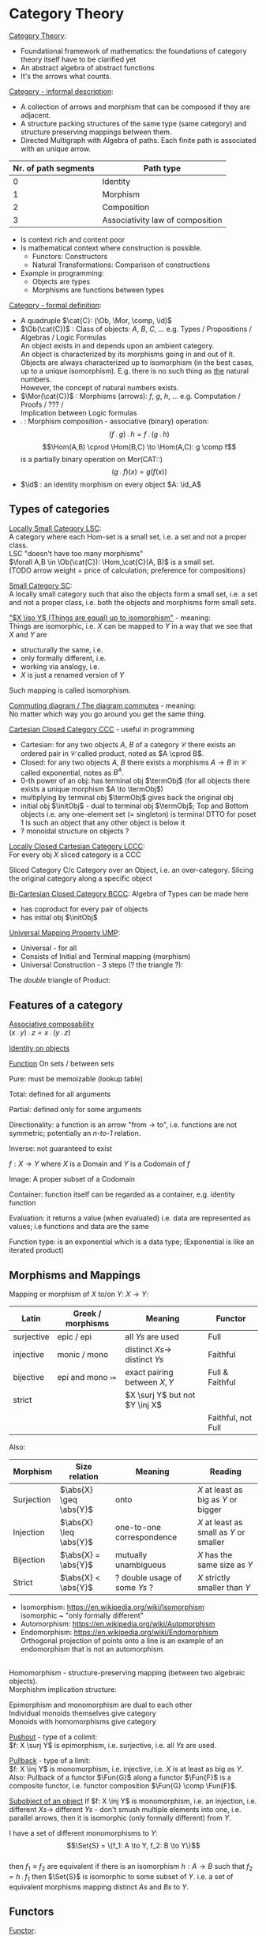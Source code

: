 # generate pdf: M-x org-latex-export-to-pdf

#+LATEX_HEADER: \usepackage{cat-7-sketches}
#+LATEX_HEADER: \usepackage{minted}     % syntax coloring
#+LATEX_HEADER: \usepackage{tikz}
#+LATEX_HEADER: \usetikzlibrary{cd}

# https://en.wikipedia.org/wiki/List_of_mathematical_symbols_by_subject
# latexpreview / nolatexpreview C-c C-x C-l
# #+STARTUP: nolatexpreview

#+STARTUP: showeverything inlineimages nolatexpreview

* Category Theory
# \href{https://www.math3ma.com/categories/category-theory}{Tai-Danae Bradley}
# \href{https://www.youtube.com/watch?v=JH_Ou17_zyU}{Bartosz Milewski}

_Category Theory_:
- Foundational framework of mathematics: the foundations of category theory
  itself have to be clarified yet
- An abstract algebra of abstract functions
- It's the arrows what counts.

\bigskip

_Category - informal description_:
- A collection of arrows and morphism that can be composed if they are adjacent.
- A structure packing structures of the same type (same category) and structure
  preserving mappings between them.
- Directed Multigraph with Algebra of paths. Each finite path is associated with
  an unique arrow.
#+ATTR_LATEX: :align c l
| Nr. of path segments | Path type                        |
|----------------------+----------------------------------|
|                    0 | Identity                         |
|                    1 | Morphism                         |
|                    2 | Composition                      |
|                    3 | Associativity law of composition |

- Is context rich and content poor
- Is mathematical context where construction is possible.
  + Functors: Constructors
  + Natural Transformations: Comparison of constructions
- Example in programming:
  + Objects are types
  + Morphisms are functions between types

\bigskip

_Category - formal definition_:
# TODO can it be considered to be a quadruple type?
- A quadruple $\cat{C}: (\Ob, \Mor, \comp, \id)$
- $\Ob(\cat{C})$ : Class of objects: $A$, $B$, $C$, $\dots$ e.g. Types /
  Propositions / Algebras / Logic Formulas \\
  An object exists in and depends upon an ambient category. \\
  An object is characterized by its morphisms going in and out of it. \\
  Objects are always characterized up to isomorphism (in the best cases, up to a
  unique isomorphism). E.g. there is no such thing as _the_ natural numbers. \\
  However, the concept of natural numbers exists.
- $\Mor(\cat{C})$ : Morphisms (arrows): $f$, $g$, $h$, $\dots$ e.g. Computation
  / Proofs / ??? / \\
  Implication between Logic formulas
- $\comp$ : Morphism composition - associative (binary) operation:
 $$(f \comp g) \comp h = f \comp (g \comp h)$$
 $$\Hom(A,B) \cprod \Hom(B,C) \to \Hom(A,C): g \comp f$$
 is a partially binary operation on Mor(CAT::)
 $$(g \comp f)(x) = g(f(x))$$
- $\id$ : an identity morphism on every object $A: \id_A$

** Types of categories
_Locally Small Category LSC_:\\
A category where each Hom-set is a small set, i.e. a set and not a proper class.
\\
LSC "doesn't have too many morphisms" \\
$\forall A,B \in \Ob(\cat{C}): \Hom_\cat{C}(A, B)$ is a small set. \\
(TODO arrow weight = price of calculation; preference for compositions)

\bigskip

_Small Category SC_: \\
A locally small category such that also the objects form a small set, i.e. a set
and not a proper class, i.e. both the objects and morphisms form small sets.

\bigskip

_"$X \iso Y$ (Things are equal) up to isomorphism"_ - meaning: \\
Things are isomorphic, i.e.
$X$ can be mapped to $Y$ in a way that we see that $X$ and $Y$ are
- structurally the same, i.e.
- only formally different, i.e.
- working via analogy, i.e.
- $X$ is just a renamed version of $Y$
Such mapping is called isomorphism.

\bigskip

_Commuting diagram / The diagram commutes_ - meaning: \\
No matter which way you go around you get the same thing.

\bigskip

_Cartesian Closed Category CCC_ - useful in programming
- Cartesian:
  for any two objects $A$, $B$ of a category $\mathcal{C}$ there exists an
  ordered pair in $\mathcal{C}$ called product, noted as $A \cprod B$.
- Closed:
  for any two objects $A$, $B$ there exists a morphisms $A \to B$ in
  $\mathcal{C}$ called exponential, notes as $B^A$.
- 0-th power of an obj: has terminal obj $\termObj$ (for all objects there
  exists a unique morphism $A \to \termObj$)
- multiplying by terminal obj $\termObj$ gives back the original obj
- initial obj $\initObj$ - dual to terminal obj $\termObj$; Top and Bottom
  objects i.e. any one-element set (= singleton) is terminal DTTO for poset 1 is
  such an object that any other object is below it
- ? monoidal structure on objects ?

\bigskip

_Locally Closed Cartesian Category LCCC_: \\
For every obj $X$ sliced category is a CCC

Sliced Category C/c
Category over an Object, i.e. an over-category. Slicing the original category
along a specific object

\bigskip

_Bi-Cartesian Closed Category BCCC_: Algebra of Types can be made here
- has coproduct for every pair of objects
- has initial obj $\initObj$

\bigskip


# Universal property is satisfied by an object in a category that is unique up
# to unique isomorphism, and it is used to define the notion of a "universal"
# object in a category.

# "universal" object - an object that represents all objects of a certain type
# in the category.

# Imagine that you are trying to find the "best" object that represents all
# objects of a certain type in a category. E.g. in the category of sets, you
# want to find the "best" set that represents all sets in that category. A
# Universal property would say that there is a set, called the "universal set",
# that has a particular property that makes it the "best" set to represent all
# sets in that category. This property might be that any set in the category can
# be uniquely mapped to the universal set, or that any two sets in the category
# that are "equivalent" in some way can be mapped to the same element in the
# universal set.


_Universal Mapping Property UMP_:
- Universal - for all
- Consists of Initial and Terminal mapping (morphism)
- Universal Construction - 3 steps (? the triangle ?):

# % https://tikzcd.yichuanshen.de/#N4Igdg9gJgpgziAXAbVABwnAlgFyxMJZABgBpiBdUkANwEMAbAVxiRAA0QBfU9TXfIRQBGclVqMWbAGIAKAIIBKbrxAZseAkVHDx9Zq0Qg58gOTKefDYKIAmMdX1Sj8lVYFaU93Y8mGQZtziMFAA5vBEoABmAE4QALZIZCA4EEiiEgZsTG4gsQlJ1KlItpZ5cYmIGcWI9iAMWGD+UHRwABYhIL5ZRnJtFqr5lQDMRWmIACzUDU1sLe2d03QARjAMAAr8mkL1MFE4XZnOIG1BXEA
\begin{equation*}
\begin{tikzcd}
X \arrow[r, "u"] \arrow[rd] & F(A) \arrow[d, "F(h)", dashed] & A \arrow[d, "h", dashed] \\
                            & F(A')                          & A'
\end{tikzcd}
\end{equation*}

The /double/ triangle of Product:
# % https://tikzcd.yichuanshen.de/#N4Igdg9gJgpgziAXAbVABwnAlgFyxMJZARgBoAGAXVJADcBDAGwFcYkQANEAX1PU1z5CKcqWLU6TVuwCCPPiAzY8BImXE0GLNohAyABAB1DeALbx9AIXn9lQogCYxErdN3XuEmFADm8IqAAZgBOEKZIoiA4EEhkktrsaAD6cjSM9ABGMIwACgIqwiDBWD4AFjg2ICFhETTRSADMmlI6iknWaZnZeXaquowwgRW8QaHhiJH1iE7xbiDMIJ1Zufn2-YMVaVhgrVD0cKXeldXjM1NNs63GaFjtiyDpyz2CfQ8bx2NIZzGIca5XhhuKXuj26q1exTKw0o3CAA
\begin{equation*}
# \begin{center}
  \begin{tikzcd}
  & X \arrow[ld, "p_A"'] \arrow[rd, "p_B"] \arrow[d, "u", dashed] &   \\
A & A \times B \arrow[r, "\pi_B"] \arrow[l, "\pi_A"']             & B
  \end{tikzcd}
# \end{center}
\end{equation*}


** Features of a category
_Associative composability_ \\
$(x \comp y) \comp z = x \comp (y \comp z)$

\bigskip

_Identity on objects_ \\

\bigskip

_Function_
On sets / between sets

Pure: must be memoizable (lookup table)

Total: defined for all arguments

Partial: defined only for some arguments

Directionality: a function is an arrow "from \to to", i.e. functions are not
symmetric; potentially an /n-to-1/ relation.

Inverse: not guaranteed to exist

$f: X \to Y$ where $X$ is a Domain and $Y$ is a Codomain of $f$

Image: A proper subset of a Codomain

Container: function itself can be regarded as a container, e.g. identity
function

Evaluation: it returns a value (when evaluated) i.e. data are represented as
values; i.e functions and data are the same

Function type: is an exponential which is a data type; (Exponential is like an
iterated product)

\bigskip

** Morphisms and Mappings
Mapping or morphism of $X$ to/on $Y$: $X \to Y$:
| Latin      | Greek / morphisms  | Meaning                         | Functor            |
|------------+--------------------+---------------------------------+--------------------|
| surjective | epic / epi   \surj | all $Ys$ are used               | Full               |
| injective  | monic / mono \inj  | distinct $Xs \to$ distinct $Ys$ | Faithful           |
| bijective  | epi and mono \bij  | exact pairing between $X, Y$    | Full & Faithful    |
| strict     |                    | $X \surj Y$ but not $Y \inj X$  |                    |
|            |                    |                                 | Faithful, not Full |

Also:
| Morphism   | Size relation          | Meaning                       | Reading                                 |
|------------+------------------------+-------------------------------+-----------------------------------------|
| Surjection | $\abs{X} \geq \abs{Y}$ | onto                          | $X$ at least as big as $Y$ or bigger    |
| Injection  | $\abs{X} \leq \abs{Y}$ | one-to-one correspondence     | $X$ at least as small as $Y$ or smaller |
| Bijection  | $\abs{X} =    \abs{Y}$ | mutually unambiguous          | $X$ has the same size as $Y$            |
| Strict     | $\abs{X} <    \abs{Y}$ | ? double usage of some $Ys$ ? | $X$ strictly smaller than $Y$           |

- Isomorphism: https://en.wikipedia.org/wiki/Isomorphism \\
  isomorphic ~ "only formally different"
- Automorphism: https://en.wikipedia.org/wiki/Automorphism
- Endomorphism: https://en.wikipedia.org/wiki/Endomorphism \\
  Orthogonal projection of points onto a line is an example of an endomorphism
  that is not an automorphism.

  # \bigskip doesn't work; the 'Morphishm implication structure' may disappear
  # or appear displaced.

\\

Homomorphism - structure-preserving mapping (between two algebraic objects). \\
Morphishm implication structure:

# % https://tikzcd.yichuanshen.de/#N4Igdg9gJgpgziAXAbVABwnAlgFyxMJZABgBpiBdUkANwEMAbAVxiRAEEmcIBbCAJzQALLHB4gAvqXSZc+QigBM5KrUYs2ASTi8Bw0eKkzseAkTIBGVfWatEIAKJgouwSLGTpIDCflFlVtQ2GvYAFAASugCUfG4GkqowUADm8ESgAGb8vEhkINxIyiAMWGB2IC5MAEYMrNRCMHRQSGBMDAzUOHRYDGyQZZ6Z2eKIRQWIAMzUJQP2lTV1IA1NLW0d+d299v2sRiBZOYgWnRBIU8Wl5fO1IPWNzYit7Z2bfQS7XgcjeePHF7MVCDVG53FaPNYvHpvAYSCgSIA
\begin{equation*}
\begin{tikzcd}
Automorphism \arrow[d, Rightarrow] \arrow[rr, Rightarrow] &  & Isomorphism \arrow[d, Rightarrow] \\
Endomorphism \arrow[rr, Rightarrow]                       &  & (Homo)morphism
\end{tikzcd}
\end{equation*}

Epimorphism and monomorphism are dual to each other \\
Individual monoids themselves give category \\
Monoids with homomorphisms give category

\bigskip

_Pushout_ - type of a colimit: \\
$f: X \surj Y$ is epimorphism, i.e. surjective, i.e. all $Ys$ are used.

\bigskip

_Pullback_ - type of a limit: \\
$f: X \inj Y$ is monomorphism, i.e. injective, i.e. $X$ is at least as big as
$Y$. Also: Pullback of a functor $\Fun{G}$ along a functor $\Fun{F}$ is a
composite functor, i.e. functor composition $\Fun{G} \comp \Fun{F}$.

\bigskip

_Subobject of an object_
If $f: X \inj Y$ is monomorphism, i.e. an injection, i.e. different $Xs \to$
different $Ys$ - don't smush multiple elements into one, i.e. parallel arrows,
then it is isomorphic (only formally different) from $Y$.

I have a set of different monomorphisms to $Y$: \\
  $$\Set{S} = \{f_1: A \to Y, f_2: B \to Y\}$$ \\
then $f_1 \equiv f_2$ are equivalent if there is an isomorphism
$h: A \to B$ such that $f_2 = h \comp f_1$
then $\Set{S}$ is isomorphic to some subset of $Y$. i.e. a set of equivalent
morphisms mapping distinct $As$ and $Bs$ to $Y$.

** Functors
_Functor_:
- Preserves structure between two categories
- Is a homomorphism by definition, i.e. it preserves structure between two
  categories
- In programming: total mapping of types; (total = all objects from the source
  are mapped)
- Constant functor: collapses all objects into one obj and all morphisms into an
  identity
- Intuitive understanding: (endo) functor is a container - i.e. list contains
  values (Comonad is a container that already comes prefilled with many values
  and with an access point to one particular value. E.g. hidden params (for
  hidden param propagation it's better to use comonad than monad), history,
  neighborhood etc.)
- Endofunctor $[\cat{C},\cat{C}]$: is a functor that maps a category to itself
  Sahil, 15:41 ACTE4, 12.01.2021: From Ancient Greek ἔνδον (éndon, “inner,
  internal”). \href{https://youtu.be/FyoQjkwsy7o?t=2259}{Endofunctors &
  Endoscopy}
- Lifting: (= applying functor) transforms a function into a corresponding
  function within another (usually more general) setting
\begin{equation*}
\begin{tikzcd}
Fa \arrow[r, "Ff"]         & Fb          \\
a \arrow[r, "f"] \arrow[u] & b \arrow[u]
\end{tikzcd}
\end{equation*}
# % https://tikzcd.yichuanshen.de/#N4Igdg9gJgpgziAXAbVABwnAlgFyxMJZABgBpiBdUkANwEMAbAVxiRADE6QBfU9TXPkIoAjOSq1GLNuwBGPPiAzY8BImRET6zVohBde-FUKJjN1bdL3zuEmFADm8IqABmAJwgBbJGRA4IJDEQBjpZGAYABQFVYRCYVxwQCyldDlcFN08fRAAmagCkAGZqUPComJM9BgSklJ02DMMQD28kfP9AxGJm1pySzqDbbiA

- Covariant functor: Same directions in src and dst category
#+BEGIN_SRC haskell
G f : (a -> b) -> (G a -> G b)
#+END_SRC
- Contravariant functor: Reverse direction in src or dst category
#+BEGIN_SRC haskell
G f : (a -> b) -> (G b -> G a)
#+END_SRC
respectively
#+BEGIN_SRC haskell
G f : (b -> a) -> (G a -> G b)
#+END_SRC
i.e. $G f : \cat{C^\op} \to \cat{D}$ respectively $Gf : \cat{C} \to \cat{D^\op}$

- Bifunctor: e.g a Product - it takes two objects and produces third obj, but it
  also takes two morphisms and produces 3rd morphism which is a product of these
- List: $List(\alpha) = Nil | Const \alpha (List \alpha)$ - most intuitive(?)
  two morphisms $C \cprod D \to E$
  functor example. It's also a type constructor: takes a type $\alpha$ and
  creates a list of $\alpha$.
- Functoriality: A morphism is functorial, if it fulfills definition of a
  functor
- Profunctor: Lenses are profunctors. (In Clojure: get-in, update-in, assoc-in
  functions)

Sum $\csum$ and Product $\cprod are algebraic data types (Algebra on Types): \\
List(\alpha) = Nil | Const \alpha (List \alpha) ~ L(\alpha) = 1 + \alpha \cprod L(\alpha) => .. => L(\alpha) = 1 / (1 - \alpha) = 1 + \alpha + \alpha \cprod \alpha + \alpha \cprod \alpha \cprod \alpha + ...

Inlining and refactoring are the opposite.

\bigskip

_Fibre_: points mapped to the same value
invertibility: function to fibre

** NaT Natural Transformations
- a way of/for comparing functors
- maps Morphism(s) to commuting diagram(s) (naturality squares). i.e.
  comorphism: replacing a square of (complex) relations with a single morphism
- picks a morphish between two Objects; Picking 1 morphishm from a Homset
- Components of NaT
- Composing ftor acting on an obj with a ftor acting on a Morphishm:
  $\alpha b \comp Ff$
- Every polymorphic functions is a NaT: it is defined for every single type
i.e. multiplication (Product) of all Objects in a Category. The same goes for
the dual - the Sum.
- Functor is a container, NaT repackages the container
- Naturality condition i.e. the Naturality Square:
$$Gf ∘ \alpha a = \alpha b ∘ Ff$$

--------------------------------------------------------------------------
The "naturalness" of NaT:
the transformation is defined in a way that is consistent across the entire
structure of the categories and functors it connects, without making arbitrary
choices or depending on specific properties of objects within the categories.


Why Are They Called "Natural"?

The concept of naturality comes from the observation that certain transformations arise in a way that feels "natural" or "canonical," without the need for arbitrary choices. For example, consider the identity functor ICIC​ on a category CC and any other functor FF from CC to CC. A natural transformation η:IC⇒Fη:IC​⇒F assigns to each object XX in CC a morphism ηX:X→F(X)ηX​:X→F(X) such that for any morphism f:X→Yf:X→Y in CC, we have F(f)∘ηX=ηY∘fF(f)∘ηX​=ηY​∘f. This condition ensures that the way ηη acts on morphisms is consistent and "naturally" aligned with how FF and ICIC​ act on those morphisms.
Existence of Non-Natural Transformations

In the strict sense of category theory, transformations that are not "natural" in the sense described above are generally not considered or discussed because the concept of a transformation inherently carries the requirement of this naturality condition. However, one can think of mappings or constructions that are not natural in specific contexts. For example:

- A choice of a particular element from each set in a family of sets cannot be made "naturally" in the absence of additional structure (like an ordering or a distinguished element) because it requires an arbitrary choice.
- Mappings between objects or between functors that do not satisfy the coherence condition of a natural transformation can be considered "non-natural" in the sense that they do not respect the structure of the categories involved.

In essence, the "non-natural" transformations or mappings are those that fail to fulfill the coherence and compatibility criteria across the categories they relate. The power of natural transformations in category theory lies in their ability to capture the essence of "naturally occurring" relationships between mathematical structures in a broad and abstract way, facilitating the study of deeper connections between various areas of mathematics.
--------------------------------------------------------------------------

_Compositons of Natural Transformations_ \\
See \href{https://math.vanderbilt.edu/dept/conf/tacl2013/coursematerials/SelingerTACL20132.pdf}{SelingerTACL20132},
e.g. NaT compositions in \href{https://gist.github.com/Mzk-Levi/752d1e0f2f7f30cd3bda}{Scala} \\

Legend: \\
$A$ - an obj in the Category $\mathcal{C}$
$(...)A$ / $[...]A$ - an A-component of the NaT (...) / [...] \\
$\alpha A$ / $\beta A$ - an A-component of the NaT $\alpha$ / $\beta$ \\
$\alpha FA$ - an FA-component of the NaT $\alpha$ \\
$\beta GA$ / $\beta FA$ - $GA$ / $FA$ -component of the NaT $\beta$

\bigskip

*** Vertical composition
If $\alpha:F \to G$ and $\beta:G \to H$ are NaTs, then their
vertical composition
$$\beta * \alpha : F \to H$$

is defined by:
$$(\beta * \alpha)A = \beta A \comp \alpha A : FA \to HA$$
where $A$ is an obj in the Category C and $(...)A$ is an A-component of the NaT
(...)

- is associative and has an id, and allows one to consider the collection
of all functors C \to D itself as a category.

\bigskip

_Right Whiskering_ \\
If $F, G : C \to D$ and $H : D \to E$ are Ftors, and if
$\alpha : F \to G$ is a NaT, the right whiskering
$$H \comp \alpha : H \comp F \to H \comp G$$
is defined as
$$(H \comp \alpha)A : H(FA) \to H(GA)$$
by $(H \comp \alpha)A = H(\alpha A)$

\bigskip

_Left Whiskering_ \\
If $F : C \to D$ and $G, H : D \to E$ are Ftors, and if
$\alpha : G \to H$ is a NaT, the left whiskering
$$\alpha \comp F : G \comp F \to H \comp F$$
is defined as
$$(\alpha \comp F)A : G(FA) \to H(FA)$$
by $(\alpha \comp F)A = \alpha FA$

*** Horizontal composition
If $F, G : C \to D$ and $H, K : D \to E$ are Ftors, and if
$\alpha : F \to G$ and $\beta : H \to K$ are NaTs, the
horizontal composition
$$\beta \comp \alpha : H \comp F \to K \comp G$$

can be defined in two different ways:
- Right whiskering followed by left whiskering:
 $\beta \comp \alpha = (\beta \comp G) * (H \comp \alpha)$

- Left whiskering followed by right whiskering:
 $\beta \comp \alpha = (K \comp \alpha) * (\beta \comp F)$

The two definitions coincide, because
$$(\beta \comp G) * (H \comp \alpha) A = \beta GA \comp H(\alpha A)$$
$$(K \comp \alpha) * (\beta \comp F) A = K(\alpha A) \comp \beta FA$$

- is associative with an id, and the id coincides with that for vertical
composition.

** Enriched Category
The set of morphisms between objects $X$ and $Y$ in some category $\cat{C}$:
$\Hom_{\cat{C}}(X,Y)$: \\
If the $\Hom_{\cat{C}}(X,Y)$ is also a vector space then the $\cat{C}$ is
enriched over the category of sets. \\
If the $\Hom_{\cat{C}}(X,Y)$ is also an abelian group then the $\cat{C}$ is
enriched over the category of abelian groups. \\

* Yoneda perspective, embeding and lemma
_Yoneda Perspective_ - idea: \\
An object is completely determined by its relationships to other objects.

\bigskip

_Yoneda Embedding_ - idea: \\
Replace content of an obj (picked i.e. fixed) by all arrows impinging on
(ending in) this obj. See \href{https://youtu.be/JH_Ou17_zyU?t=1h8m9s}{Object in Context}.

It's content and properties. \\
How to map from every possible obj $X_i \in \cat{C}$ to the set of arrows ending
in $A$: $\{X_i \to A\}$: \\
For every obj $A \in \cat{C}$ get a different functor $\Fun{F}_A: \cat{C} \to
\SmSet$

\bigskip

_Yoneda Lemma_ - idea: \\
#+BEGIN_SRC haskell
G f : (a -> b) -> (G a -> G b)
#+END_SRC

NaT and ftor (i.e. Container) can replace each other:
$[\mathcal{C},\SmSet](\cat{C}(A,\minus), \Fun{F}) \iso \Fun{F}A$ \\
also: $[\cat{C},\SmSet](\cat{C}(A,\minus), \cat{C}(B,\minus)) \iso \cat{C}(B,A)$ \\
Description of integration over a special ftor, i.e. Hom functor.

$A$ is some arbitrary obj of $\cat{C}$. \\
$F$ is some arbitrary ftor acting on the obj $A$. \\
$\iso$ - "naturally isomorphic", i.e. a NaT exists such that its components are
all invertible isomorphisms. \\

Hom functors intuition: Serve for the same purposes as Free monoids. \\

It's enough to define this NaT on one obj, i.e. set $\cat{C}(A,A)$ and moreover
it's enough to define it on one point in this set i.e. the $\id_A$. The rest of
the NaT is transported from this point.

# See https://texample.net/tikz/examples/beamer-arrows/

\begin{verbatim}
 (                     ) \iso \Fun{F}A
           |⎜                |⎜
           |⎜                +-- Container of the obj a (i.e. the data structure)
           +------------------- Polymorphic higher order Function

 (\forall X : (A \to X) \to \Fun{F}X) \iso \Fun{F}A
           |⎜    |⎜  |⎜      |⎜
           |⎜    |⎜  |⎜      +--- Container of the obj $A$, i.e data structure
           |⎜    |⎜  +---------- Functor
           |⎜    +------------- NaT i.e. Polymorphic Higher Order Function
           +------------------ ...
\end{verbatim}

# \tikzstyle{na} = [baseline=-.5ex]

\begin{equation*}
 (\forall X :
        \tikz[baseline]{
            \node[fill=blue!20,anchor=base] (t1)
            {$ (A \to X) $};
        } \to \Fun{F}X) \iso \Fun{F}A
\end{equation*}

\begin{itemize}[<+-| alert@+>]
    \item NaT i.e. Polymorphic Higher Order Function
        \tikz[na]\node [coordinate] (n1) {};
\end{itemize}

# % Now it's time to draw some edges between the global nodes. Note that we
# % have to apply the 'overlay' style.
\begin{tikzpicture}[overlay]
        \path[->]<1-> (n1) edge [bend right] (t1);
\end{tikzpicture}

# * Khan Extentions: the next abstraction level

* Adjoints, Adjunctions, Adjointness
- Adjunction: a relationship between two functors.
- Adjoints / adjoint functors - functors with a relation of adjunction between
  them.

\\

If $\Fun{F}$ is (left) adjoint to $\Fun{G}$ and $\Fun{G}$ is (right) adjoint
to $\Fun{F}$, then there is typically some formula of the type $(x, \Fun{G}y)
\iso (\Fun{F}x, y)$.

\bigskip

_Adjunctions_: weakening of "equality" of Categories
"inverse" is defined only for functions not functors, e.g. Currying: from a Pair
to Function type

\bigskip

_Adjointness_: constructing / generating principle
- Adjunctions/Adjoins are monads ???
Examples:
- product is left adjoint to exponential: $(\minus) \cross A \ladj (\minus)^A$
- left adjointness of sum (coproduct), pairing and product: $\Sigma \ladj \Delta \ladj \Pi$
induction, recursion, Natural Numbers (inductively defined), Lists, ...
conjunction, disjunction, True, False, Exponentiation
Quantifiers: $\forall$ Every, $\exists$ Exists; $\Sigma$ Sigma, $\Pi$ Pi

\bigskip

_Abstraction_: the non-invertibility
- from all properties (i.e. all points of a fibre) I'm interested only in one
- e.g. I'm not interested in what was the exact input value of a function,
I'm interested only if it was an even or odd value

\bigskip

_Modeling_: mapping / injecting
HomSet of category $\cat{C}$: $\Hom_{\cat{C}}(A,B) = \{f: A \to B\}$
- Set of all morphisms $A \to B$ in the category $\cat{C}$. Objects of
  $\cat{C}$ don't need to be sets.
- A collection of two monoids $A$,$B$ (The identity on an object is its monoidal
  operation) with a set of compatible transitions between them.

External vs. Internal Homset

\bigskip

_Free Monoid_: has a unique mapping to every other monoid \\
A list of accumulated vals

\bigskip

_Hom functor_: Functor to category of Sets \\
Has a NaT to every other functor. This NaT is not unique but limited
Reader functor in Haskell

\bigskip

_Covariant Hom functor_ \\
$\Hom(A,\minus) : \cat{C} \to \SmSet$ \\
Same directions in src and dst Category - Haskell type signature:
#+BEGIN_SRC haskell
F f :: (a -> b) -> (F a -> F b)
#+END_SRC

$\Hom(A,\minus)$ maps each obj $X \in \cat{C}$ to the set of morphisms $\Hom(A,X)$ \\
$\Hom(A,\minus)$ maps each morphism $f : X \to Y$ to the function \\
$\Hom(A,f) : \Hom(A,X) \to \Hom(A,Y)$ given by

\bigskip

_Contravariant Hom functor_ \\
$\Hom(\minus,B) : \cat{C}\op \to Set$ \\
Reverse directions in src and dst category - Haskell type signature:
#+BEGIN_SRC haskell
F f :: (a -> b) -> (F b -> F a)
#+END_SRC

$\Hom(\minus,B)$ maps each obj $X \in \cat{C}$ to the set of morphisms $\Hom(X,B)$ \\
$\Hom(\minus,B)$ maps each morphism $h : X \to Y$ to the function \\
$\Hom(h,B) : \Hom(Y,B) \to \Hom(X,B)$ given by \\

\bigskip

_Representable functor_ $\Fun{F}: \cat{C^\op} \to \SmSet$ is naturally
isomorphic to homset $HomC(\minus,Y)$ for some obj $X$ of $\cat{C}$. I.e.
$\Fun{F}$ can be "represented" by an object $Y$ in $\cat{C}$ such that for any
object $X$ in $\cat{C}$ the set of morphisms from $X \to Y$ captures the
essential information of the functor $F$ applied to $X$.

\bigskip

Representable functor represents:
- Objects of $\cat{C}$ as sets
- Morphisms of $\cat{C}$ as morphisms between sets, i.e. the functions
  "tabulate" and "index" can be created; mapping of function to a data-type
- Think of a functor $\Fun{F}: \cat{C} \to \cat{D}$ as giving a picture, or
  "representation" of $\cat{C}$ in $\cat{D}$ (Lawvere). Following Lawvere,
  logicians often call the category 'theory', and the functor $\Fun{F} : \cat{C}
  \to \cat{D}$ a "model" of this theory.

# (TODO see Bartosz's intuition about functors in the "Programming with
# Categories" videos)
\bigskip

For any fixed object $A$ in $\cat{C}$, we have a $HomC(A,\minus)$, such that we
have a mapping $HomC(A,X) \to HomC(A, Y)$ when there is a morphism $X \to Y$.

\bigskip

Examples: The forgetful functor ...
- $\Cat{Grp} \to \Cat{Set}$ on the category of groups $(G, *, e)$ is represented
  by $(\ZZ, 1)$.
- $\Cat{Ring} \to \Cat{Set}$ on the category of rings is represented by
  $(\ZZ[x], x)$, the polynomial ring in one variable with integer coefficients.
- $\Cat{Vect} \to \Cat{Set}$ on the category of real vector spaces is
  represented by $(\RR, 1)$.
- $\Cat{Top} \to \Cat{Set}$ on the category of topological spaces is represented
  by any singleton topological space with its unique $e$.

** Kleisli category

- dependency of `negate` on `log` is like a long distance interaction in quantum
  mechanics: changes to `log` have a "long distance" influence on the `negate`,
  although `negate` just takes and returns a boolean value.

#+BEGIN_SRC clojure
  (def log (atom ""))
  (defn negate
    [x]
    {:pre [(boolean? x)] :post [(boolean? ret-val)]}
    (swap! log (fn [_] (str log "negate")))
    (not x))
#+END_SRC

- embellishment of functions. Embellishment is a monad.
- naturally associated to any monad T
- equivalent to a the category of free T-Algebras

** Monad
- Monad is "just" a way of composing special type of functions
- Monad is sort of dual to F-Algebra (sometimes called just Algebra):
  Algebra takes a term and evaluates it
  Monad can be used to create terms

** Algebra and F-Algebra
Intuition in programming: Algebra provides a way to combine elements inside a
container (i.e. Monad). Algebra is defined for a specific type of elements.\\

\\

In Category Theory F-Algebra is a tuple $(\const{A}, \Fun{F})$ where:
- $\Fun{F} : \cat{C} \to \cat{C}$ is an endofunctor in category $\cat{C}$.
- $\const{A} \in \Ob{\cat{C}}$ is an object in $\cat{C}$

\\


F-Algebras satisfying coherence conditions for a monad:

$\sigma \comp \eta_a = \id_a$ \\
$\sigma \comp \mu_a = \sigma \comp T \sigma$

are called Monad Algebras. And these Monad Algebras form Eilenberg-Moore category.

\bigskip

\\

#+BEGIN_SRC haskell
-- f is the endofunctor; t is the carrier type
newtype Algebra f t = Algebra (f t -> t)
sumAlg :: Algebra [] Int
sumAlg = Algebra (foldr (+) 0)
#+END_SRC

Type signature of Monad-?functions? in Haskell:
#+BEGIN_SRC haskell
return :: a -> m a
bind :: m a -> (a -> m b) -> m b
-- In Haskell monad is defined on sets therefore the type signature of bind is ???
join :: m (m a) -> m b
fmap :: (a -> b) -> m a -> m b
bind f m  = join (fmap f m)
-- and
#+END_SRC

You can operate on IO Monad \\
You can't extract anything from IO Monad (it's lost) \\
Monoid in the category of Endofunctors \\

Comonad - Haskell type signature:
#+BEGIN_SRC haskell
(w a -> b) -> (w b -> c) -> (w a -> c)
#+END_SRC

You can extract from IO Monad \\
You can't put anything to IO Monad

** Indexed Monad
IxMonad - Haskell type signature:
#+BEGIN_SRC haskell
ibind: m i j a -> (a -> m j k b) -> m i k b
#+END_SRC

state composition \\
Session Types, Dependent Types, Dependent State Types

* Curry-Howard-Lambek correspondence
Intuitionistic Logic $\bij$ Type Theory $\bij$ Category Theory

\bigskip

Function $A \to B$ is a proof of logical implication $A \imp B$ \\
Direct relationship between computer programs and mathematical proofs; from 1940-ties \\
Link between Computation and Logic \\
Proofs-as-programs and propositions- or formulae-as-types interpretation \\
Proofs (= Programs) can be executed \\
Typed lambda calculi derived from the Curry–Howard-Lambek paradigm led to software like Coq; \\
Curry-Howard-Lambek correspondence might lead to unification between mathematical logic and foundational computer science; \\
Popular approach: use monads to segregate provably terminating from potentially non-terminating code \\
Alternative: $P$ or $Q$ - "doesn't really matter what which one it is as long as at least one works"

| INTUITIONISTIC (Constructive) LOGIC            | TYPE THEORY - Functional Programming                                                              | CATEGORY THEORY |
| Howard                                         | Curry                                                                                             | Jim Lambek      |
|------------------------------------------------+---------------------------------------------------------------------------------------------------+-----------------|
| Proposition of some type - (something is true) | Type (contract - a set of values that passes the contract)                                        | Objects         |
| Proof of some type                             | Term (A program - guarded fn)                                                                     | Morphisms       |
| Normalisation (Proof equality)                 | Computation (substitute variable with value)                                                      |                 |
|                                                |                                                                                                   |                 |
| P implies Q: $P \to Q$ (i.e. there exists one) | particular fn of fn of P-contract to guarded fn of Q-contract: $P \to Q$, i.e. the $\lambda$ type | Exponential     |
|------------------------------------------------+---------------------------------------------------------------------------------------------------+-----------------|
| $\to$ is constructive implication              | \to is function from-to                                                                           |                 |
| $false      \to false$ (implies)               | {}       \to  {}  no values (empty set); contract cannot be satisfied                             |                 |
| $false      \to true$                          | {}       \to  {.} (one element set)                                                               |                 |
| $true       \to true$                          | {.}      \to  {.} (identity function)                                                             |                 |
|------------------------------------------------+---------------------------------------------------------------------------------------------------+-----------------|
| true  (not \to) false (does not imply)         | {.} (not \to) {}                                                                                  |                 |
| Conjunction - and: P \land Q                   | Pair (P, Q)     (proof-of-P, proof-of-Q)                                                          | Product         |
| Alternative - or: P \lor Q                     | Union of (different) proofs P, Q                                                                  | Sum             |


** Correspondance of type habitation and proposition
inhabited - has elements / members \\
"Either $a$ $b$" is inhabited if either $a$ or $b$ is inhabited (at least one of them is true / provable)

#+BEGIN_SRC haskell
Curry: ((a,b) -> c) -> (a -> (b -> c))
Uncurry: (a -> (b -> c)) -> ((a,b) -> c)
#+END_SRC

Eval: a function of two args / a pair \\
$((a \imp b), a) \to b$ this is Modus ponens in logic $(a \imp b) \land a \to b$

| True proposition        | False proposition      | Conjunction $a \land b$          | Disjunction $a \lor b$            | Implication $a \imp b$  |
| Unit-type               | Void-type              | Pair $(a,b)$                     | Either $a$ or $b$                 | Function type $a \to b$ |
| is inhabited            | not inhabited          |                                  |                                   |                         |
| Terminal obj $\termObj$ | Initial obj $\initObj$ | Categorical product $a \cprod b$ | Categorical coproduct $a \csum b$ | Exponential obj $b^a$   |


0 - void type - ? \\
1 - unit type - 0th-power: terminal obj \\
2 - bool type (two possible values): 1st-power: the obj itself \\
3 - int type - 2nd-power: product \\
4 - real type (if continuum hypothesis holds :-) \\
5 - ? type \\

JavaScript & Category Theory: Category == Contracts + Functions guarded by contracts

** Set vs. Category theory comparision
| Set theory              | Category theory                            | JavaScript               |
|-------------------------+--------------------------------------------+--------------------------|
| membership relation     | -                                          |                          |
| elements                | objects                                    | contracts                |
| sets                    | categories                                 |                          |
| -                       | morphisms: preserve structure between objs | fns guarded by contracts |
| functions               | functors: maps between categories          |                          |
| equations between elems | isomorphisms between objects               |                          |
| equations between sets  | equivalences between categories            |                          |
| equations between fns   | NaTs: maps between functors                |                          |

Categorification: structure-weakening process, weakening equalities down to
natural isomorphisms and then adding-in rules that these natural isomorphisms
have to follow (so it behaves well)
Counting number of elements in sets is decategorification; from category we get
set or from set we get a number

Monoid homomorphisms: a function between the sets of monoid elements that
preserved the monoid structure

Monoidal functors: a functor between categories that preserves the monoidal
structure (should preserve multiplication) from functor(prodn([x, y, ..])) to
prodn([functor(x), functor(y), ..])
Monoidal monad:       ???

Functor:
"forget the indexing (domain functor)"

*** Contract = Object
*** Product: examples:
Objects   - numbers
Morphisms - functions 'less than / greater or equal than'

*** Isomorphism (bijection when f is a function on set / sets):
\forall f: X \to Y there \exists g: Y \to X such that $g \after
f = id_X$ and $f \after g = id_Y$ where $id_X$, $id_Y$ are identity morphisms on
$X$, $Y$, i.e. $f$ is invertible and $g$ is the inverse of $f$.

** Category theory - Modeling (new vocabulary)
| hierarchies                | partial orders     |
| symmetries                 | group elements ?   |
| data models                | categories         |
| agent actions              | monoid actions     |
| local-to-global principles | sheaves (lanovica) |
| self-similarity            | operads            |
| context                    | monads             |

** olog = ontology log
Different branches of mathematics can be formalized
into categories. These categories can then be connected together by functors. And the
sense in which these functors provide powerful communication of ideas is that facts and
theorems proven in one category can be transferred through a connecting functor to
yield proofs of an analogous theorem in another category. A functor is like a conductor
of mathematical truth.

* Ultimatelly the human lang to talk about ideas is the lang of math.
Formulas, Multiplication, stupid mistakes in deriving, simplification etc.
CT looks nicer: no numbers, it's about ideas

* Semantics: TODO rewatch Bartosz Milewski
Designing computer language - Semantics must be provided; done by providing operational semantics

Programming - understanding the meaning i.e. semantics: what does it mean: (+ 1 2)?
None of the main prog. languages have (operational semantics) only partially provided.

** Operational semantics: "if state === stateX then state = stateY"
"How it executes"; reduction relation: $e1 \to e2$
for computers: local, progress oriented
Mind machine: We keep on imagining the if-then-else steps.
This is bad way - computers are much better at it.

** Denotational semantics
Denotational: mapping into mathematics; interpretation of terms: $⟦e⟧ = ?$
e.g.: $⟦ v : τ ⊢ v : τ ⟧ = idτ $ - i.e. the meaning of $⟦...⟧$ is
an identity on $τ$ i.e. an access to variable $v$
TODO [klipse "(identity 1)"]
programs can be translated to math - math is a better lang for humans
"Programm has a meaning i.e. it's a piece of math: operation, declaration, definition"

** Mathematical semantics: Functional Programming

* HoTT: functions, types and proofs

A type is an abstraction about a set of vals; it is its construction, i.e. it is
about "what" (function declaration). It consists of: \\
Constructor: how to create an element of this type \\
Induction: how to use elements of this type \\

\\

For mathematicians the Set Theory is a low level assembly lang of mathematics
(recently started to be avoided). \\

\\

Difference between a type and a set - See
\href{https://youtu.be/ba4E6EMagj0?t=283}{La théorie des types | Infini 24}: \\
A type provides tools for creation of funtions using this type. A set doesn't
provide such tools. I.e. a type has more stucture than a set.\\

\\

A (pure) function: mapping between sets. It's about "how" (function body) - ?
contrary of abstraction ? \\

A proof is an object to be constructed analogically as an object of a certain
type. \\
$x = y$ is an equality-type. To proove this equality means to create an object
of the equality-type. \\

\\

$x \equiv y$ definitional equality - does not correspond to a type \\
$x$ and $y$ can constructed from the definition of their type using the
type-constructor. I.e. they're basically constructed "the same way" \\

\\

$x = y$ propositional equality \\
if x and y are definitionally equal then an associated propositionally equal
element can be deduced from this. \\

\\

Theorem:
- for every function $f$ there is a function $ap-f: (x = y) \to (f(x) = f(y))$
- from (an element of the type) $(x = y)$ the $ap-f$ is going to construct
(an element of the type) $(f(x) = f(y))$
- in logic the funtion $ap-f$ corresponds to an implication. In general in the
type theory a funtion is nothing else than an implication \\

\\

Classical logic and type theory correspondence \\
Type theory searches for construction of a type-dependent function $f$ (or $z$) ...:
| classical logic                 | type theory             | notation                           |
| \forall n \forall m (n+m = m+n) | f:(n,m) \to (n+m = m+n) | f: \Pi n:N \pi m:N (n+m = m+n)     |
| \exists n \forall m (n+m = m)   |                         | z: \Sigma n:N \sigma m:N (n+m = m) |

Simplified Categorical view of functions and types:
- Functions: arrows between objects
- Types: objects whose properties are defined by arrows
- Composition, associativity, identity: see Group-like structures
Composition $\comp$: read as "this function after that function" \\
No deeper specification of what the functions and objects are.

Mapping between Category Theory and Functional Programming:

Views \to Change of perspective \\
- Set-theoretical: properties of sets defined by elems of sets
- Categorical: Shrink the set to a point "I can't look at the structure of a set"
Describe different kinds of sets by their interraction with other sets, i.e. by
arrows. \\
Tell me who your friends are and I tell you who you are. \\

Phenomenons of Introduction / Construction and Elimination \\
Constructors build values, eliminators take apart values (build by constructors).

Data types:
- Void (empty set): we don't know that it has no elems; describe/define the props
using arrows, i.e. saying something universal; universal property UP
initial obj: Univ prop: unique(1.) arrow to every(2.) single other obj
(corresponds to falsehood in logic)
- intro: can't be constructed (can't construct a fn returning an elem of empty set)
??? Identity fn on void ???
- elim: Void \to A (arrow from; polymorphic fn - works for any type)

* Unit (one-elem set): univ prop: terminal obj (opposite i.e. dual to init-obj); Duality - invert the arrows and you get something for free
** intro: A \to Unit (fn: just ignore the fn input)
** elim: Unit \to A (fn: pick one elem of a type i.e. set; some sort of "cheating" - instead of an elem we pick a morphism)

* Cartesian(?) Product
- https://youtu.be/8AGWTWVOJ74?t=1329
  "I have one thing, I have another thing and now I have two things"
- set of all pairs: UP (universal construction) - best product triangle: for all
other types there's the unique arrow projections: $f: C \to A$, $g: C \to B$
- tuple (pair aka record) is better than tripple ??? loop-over-all-types: for each of
all possible types: 38:20
** intro: $A \to B \to (A,B)$ tupple
** elim: tupple $(A,B) \to A; (A,B) \to B$

* Relation
A subset of a Cartesian Product; doesn't have a directionality; n-to-n relation

* Sum type (dual to product - coproduct)
** intro: A \to either A or B, B \to either A or B
** elim: case e of: left a \to f a, right b \to f b
** in functional programming - tagged unions

* Monoidal category
Has objects, arrows and product; looks kinda like multiplication / addition \\
Algebra of types ... \\
(ADT - abstract algebraic data type) \\

Monoidal category has:
- categorical product $\tensor$ s.t. $\cat{C} \tensor \cat{C} \to \cat{C}$ i.e.
  tensor product.
- terminal object $\const{I}$ s.t. $\const{I} \tensor c = c \tensor \const{I} = c$
  for every $c \in \Ob(\cat{C})$, i.e. unit object.

* Functor
Structure preserving mapping $\Fun{F}: \cat{C} \to \cat{D}$ between two
categories (objects to objects, morphisms to morphisms): i.e. if there's an
arrow $c_1 \to c_2$, then there must be arrow $\Fun{F}c_1 \to \Fun{F}c_2$ where
$\Fun{F}c_i \in \Ob(\cat{D})$.

A functor may collapse things, preserves unit object and composition.

_Endofunctor_: \\
Mapping $\cat{C} \to \cat{C}$ from the same Cat to the same Cat. Endo ~ inside,
"Endoscopy"

* Functor category
Functors between two categories $\cat{C}$, $\cat{D}$ form a Functor category $[\cat{C},\cat{D}]$ where:
- Objects are functors
- Morphisms are natural transformations between functors

_Endofunctor category_: \\
$[\cat{C},\cat{C}]$ is a category of functors from $\cat{C}$ to $\cat{C}$.

* Adjoints, Adjunctions, Adjointness
Adjunction: a relationship between two functors. \\
Adjoints / adjoint functors - functors with a relation of adjunction between them.

A pair of functors $\Fun{F}$, $\Fun{G}$: $\Fun{F}$ is adjunct (but not inverse) to $\Fun{G}$.

Object in a Category of Types such that: For every $A$, $B$ there is a set of
arrows from $A$ to $B$. This obj is called function-type. It can be defined by
an adjunction of two endofunctors. \\

\begin{center}
\begin{tikzcd}
A \arrow[rr, "F"', bend left] \arrow[d, "\bar{g}"', dotted] \arrow[dd, "G(q) \circ \bar{g}"', dotted, bend right=60] &  & F(A) \arrow[d, "g", dotted] \arrow[dd, "q \circ g", dotted, bend left=60] \arrow[ll, "G"', bend left] \\
G(B) \arrow[d, "G(q)"', dotted] \arrow[rr, "F"', bend left]                                                          &  & B \arrow[d, "q", dotted] \arrow[ll, "G"', bend left]                                                  \\
G(B') \arrow[rr, "F"', bend left]                                                                                    &  & B' \arrow[ll, "G"', bend left]
\end{tikzcd}
\end{center}

Functor $F$ is left adjoint to the functor $G$: $F \ladj G$ and $G$ is right
adjoint to $F$: $G \radj F$

$$m_C \iso n_D$$
$$\cat{C}(C_1, GD_2) \cong \cat{D}(FC_1, D_2)$$

_Left adjointness $\ladj$_

morphisms $m_C$, $n_D$ in the categories $\cat{C}$, $\cat{D}$ are drawn from the
top to the bottom, functor components $F_1$, $G_2$ are drawn clockwise.
(Components $F_2$, $G_1$ are not drawn.)

\begin{center}
\begin{tikzcd}
C_1= GD_1 \arrow[rrr, "F_1"', bend left] \arrow[dd, "m_C = Gn_D"', dotted] \arrow["Id_{C_1}"', dotted, loop, distance=2em, in=125, out=55] &  &  & D_1 = FC_1 \arrow[dd, "n_D = Fm_C", dotted] \arrow[lll, "G_1"', bend left] \arrow["Id_{D_1}"', dotted, loop, distance=2em, in=125, out=55] \\
                                                                                                                                           &  &  &                                                                                                                                            \\
C_2 = GD_2 \arrow[rrr, "F_2"', bend left] \arrow["Id_{C_2}"', dotted, loop, distance=2em, in=305, out=235]                                 &  &  & D_2 = FC_2 \arrow[lll, "G_2"', bend left] \arrow["Id_{D_2}"', dotted, loop, distance=2em, in=305, out=235]
\end{tikzcd}
\end{center}

** It's more interesting if F, G are not an inverse of each other
** F left adjoing to G:
*** left side: prepare an argument for some function using functor F
*** right side: modifying the output of some function using functor G
F A === (A, C)   ftor F acts on A and creates a pair type (A, C)
G B === C \to B   ftor G acts on B and creates a function type from C to B

Currying arrises from an Adjunction:
(A, C) \to B is isomorphic (i.e. equivalent) to A \to (C \to B)

If you have a pairing (product) and if you have such an adjunction in your Cat
then you are able to define a function type (en exponential).

A Cat with such pairing and adjunction is called cartesian closed (i.e. this Cat
has a function type)

** function intro: lambda
** function elim: eval

* Natural transformations
NaTs: Polymorphic functions: mapping between ftors. See a
[picture](https://youtu.be/JH_Ou17_zyU?t=1h6m23s)
* Polymorphic function
a function for every single type i.e. multiplication
(Product) of all obj in a category. Also the dual - the Sum
* Categorical End (i.e. Product) and CoEnd (i.e. CoProduct i.e. Sum)
notation is the integral sign

* Monadic return-function
universally polymorphic function - works for any type
  \href{https://www.youtube.com/watch?v=CfoaY2Ybf8M&t=7m}{B. Milewski: 7:00}

Generalization of everything. They sub-sume everything else, like adjuctions at a higher level

Limits, Colimits, Monads Adjunctions can be redefined as Khan Extentions

Intuition of Khan Extentions is difficult - they are more abstract than monads
Adjunction between a Product and a Function Type is Currying

Product generalization: Tensor Product in a monoidal category

* Generalizations
Get rid of:
- distinct objects you get a monoid.
- composition/identity being always defined you get a paracategory. If you
  generalize composition as in "many morphisms can be composed together" you get
  an operad.
- idea of composition/identity laws having to hold with equality you get higher
  categories.

* Category theory - definition dependencies
Based on definitions in The Joy of Cats.
https://www.johndcook.com/blog/category_theory/

* N-Categories
\href{https://youtu.be/6bnU7_6CNa0}{Tom Leinster: "An introduction to n-categories"}

\href{https://youtu.be/6bnU7_6CNa0?t=3369}{56:09} \\
$-2$ -Category: There's only one. (Tom provides no explanation in the video.) \\
$-1$ -Category: Boolean truth values, i.e. there are two $-1$ categories: $True$, $False$. \\
$+0$ -Category: set \\
$+1$ -Category: ...

# https://github.com/yishn/tikzcd-editor

* Vertical and horizontal composition of NaTs
Probably erroneous. See \href{https://arxiv.org/pdf/1612.09375.pdf}{page 38},

\begin{center}
\begin{tikzcd}
F'(F(X)) \arrow[rrrrr, "F'(F(f))"', dotted, bend left] \arrow[ddd, "(\alpha' * \alpha)_X" description, Rightarrow] &  &                                                                                                                          &                                                                                               &    & F'(F(Y)) \arrow[ddd, "(\alpha' * \alpha)_Y" description, Rightarrow] \\
                                                                                                                   &  &                                                                                                                          &                                                                                               &    &                                                                      \\
                                                                                                                   &  & F(X) \arrow[d, "\alpha_X" description, Rightarrow] \arrow[r, "F(f)"', dotted] \arrow[lluu, "(F' \comp F)_X" description] & F(Y) \arrow[d, "\alpha_Y" description, Rightarrow] \arrow[rruu, "(F' \comp F)_Y" description] & {} & {}                                                                   \\
G'(G(X)) \arrow[ddd, "(\beta' * \beta)_X" description, Rightarrow] \arrow[rrrrr, "G'(G(f))", dotted, bend left=49] &  & G(X) \arrow[d, "\beta_X" description, Rightarrow] \arrow[r, "G(f)"', dotted] \arrow[ll, "(G' \comp G)_X"']               & G(Y) \arrow[d, "\beta_Y" description, Rightarrow] \arrow[rr, "(G' \comp G)_Y"]                &    & G'(G(Y)) \arrow[ddd, "(\beta' * \beta)_Y" description, Rightarrow]   \\
                                                                                                                   &  & H(X) \arrow[r, "H(f)"', dotted] \arrow[lldd, "(H' \comp H)_X" description]                                               & H(Y) \arrow[rrdd, "(H' \comp H)_Y" description]                                               &    &                                                                      \\
                                                                                                                   &  &                                                                                                                          &                                                                                               &    &                                                                      \\
H'(H(X)) \arrow[rrrrr, "H'(H(f))" description, dotted]                                                             &  &                                                                                                                          &                                                                                               &    & H'(H(Y))
\end{tikzcd}
\end{center}

\begin{center}
\begin{tikzcd}
X \arrow[rrrr, "f"] & {} \arrow[rrddddd, "H", dotted] & {} \arrow[rdddd, "G", dotted]                                                                                                 & {} \arrow[ddd, "F", dotted] & Y                                &                                         &  &                                                                                                                                         &    &  &                                              \\
                    &                                 &                                                                                                                               &                             &                                  &                                         &  & F'(F(X)) \arrow[rrr, "F'(F(f))"] \arrow[d, "\alpha'_X"', Rightarrow] \arrow[dd, "(\beta' \comp \alpha')_X"', Rightarrow, bend right=71] & {} &  & F'(F(Y)) \arrow[d, "\alpha'_Y"', Rightarrow] \\
                    &                                 &                                                                                                                               &                             &                                  &                                         &  & G'(G(X)) \arrow[d, "\beta'_X"', Rightarrow] \arrow[rrr, "G'(G(f))"]                                                                     & {} &  & G'(G(Y)) \arrow[d, "\beta'_Y"', Rightarrow]  \\
                    &                                 & F(X) \arrow[d, "\alpha_X"', Rightarrow] \arrow[rrr, "F(f)"'] \arrow[dd, "(\beta \comp \alpha)_X"', Rightarrow, bend right=74] & {}                          & {} \arrow[rrrruu, "F'"', dotted] & F(Y) \arrow[d, "\alpha_Y"', Rightarrow] &  & H'(H(X)) \arrow[rrr, "H'(H(f))"]                                                                                                        & {} &  & H'(H(Y))                                     \\
                    &                                 & G(X) \arrow[d, "\beta_X"', Rightarrow] \arrow[rrr, "G(f)"']                                                                   & {}                          & {} \arrow[rrrruu, "G'"', dotted] & G(Y) \arrow[d, "\beta_Y"', Rightarrow]  &  &                                                                                                                                         &    &  &                                              \\
                    &                                 & H(X) \arrow[rrr, "H(f)"']                                                                                                     & {}                          & {} \arrow[rrrruu, "H'"', dotted] & H(Y)                                    &  &                                                                                                                                         &    &  &
\end{tikzcd}
\end{center}


% https://tikzcd.yichuanshen.de/#N4Igdg9gJgpgziAXAbVABwnAlgFyxMJZARgBoAGAXVJADcBDAGwFcYkQAhAAgB0e8AtvC4cQAX1LpMufIRTlSxanSat2oiVOx4CRAEyLlDFm0SdxkkBm2yiZPUdWnzmq9J1ySpAMyOT7AEELLRldFDIAVj81MwDefiwhOC4g12tQzwUAFmjnVMt0j31SHJpjGJB8kKKUA18yp3Zgtxsw5AV6lX8zcWUYKABzeCJQADMAJwgBJCyaHAgkCJpGLDBnKHo4AAt+kAbukD4YAA8sOBw4AEIAfSqQCamkbzmFxAUQFbX2De3d-YqjqdzldrqIaDt6FAkGBmIxGHN6FhGOxIF9XA9pm8XkgDB9Vs44BAVlDwTBIdDYfCQDhEcizKi2P9nHw0FhrsA9KCxM0MUh3vMkGQ8V8zITiXsQBCoYgYXCEUiUQRGV0ATxWeziFyJYx6AAjGCMAAK7lsZnGWAGWxwPMmmNm1NezxVzlG2r1BuNrTkIFW2FgNseiAAbNjEELyi63fqjSawh8YKNrejbUgAOyh3ER9iu5bumNe9jmy1Jyy84Oh+2fdYQZi6xjKqWKr7yungJUBu2h9PC6u1+sSxv09stptsZOBpYOtNM9gstkc27c3PRz0ZQsWq0dxahkPO2dq+eagLc8eYp0CsPLfHfGt1htk6Vt5vU2mjreIc+vXFVm99+-kodnxpBVALHUsU0Qe0LwADivEUQCgW9+1JACn2VYDWwZCVtiwRMkAAWgATlPGZQ0IuDezvAcHzfEdQOwrZcOtRBiMoMQgA
\begin{tikzcd}
                                                   & B \times B \arrow[rd, "\pi_{2_B}"] \arrow[ld, "\pi_{1_B}"']                                                                                                                              &                     \\
B                                                  &                                                                                                                                                                                          & B                   \\
                                                   & B \arrow[uu, "\exists!_B", dashed] \arrow[lu, no head, Rightarrow] \arrow[ru, no head, Rightarrow]                                                                                       &                     \\
{}                                                 & A \arrow[dd, "\exists!_A", dashed] \arrow[u, "f" description] \arrow[rd, no head, Rightarrow] \arrow[r, no head, Rightarrow, shift left=9] \arrow[l, no head, Rightarrow, shift right=9] & {}                  \\
A \arrow[uuu, "f"] \arrow[ru, no head, Rightarrow] &                                                                                                                                                                                          & A \arrow[uuu, "f"'] \\
                                                   & A \times A \arrow[ru, "\pi_{2_A}"'] \arrow[lu, "\pi_{1_A}"]                                                                                                                              &
\end{tikzcd}

* Effect in Functional Programming
 An effect is the thing that a monad handles. (Typically an IO operation)

Option is a monad that models the effect of optionality (of something being optional)
Future is a monad that models latency (oneskorenie, cakacia doba) as an effect
Try is a monad that models the effect of failures (manages exceptions as effects)
Reader is a monad that models the effect of composing operations that depend on some input
Writer is a monad that models logging as an effect
State is a monad that models the effect of state (composing a series of computations that maintain state)

effectful function is a function that returns F[A] rather than [A]

* Terminal and initial categories
A category may server as a terminal and/or initial category. We assume that such
a category has a has a single object. It must have the identity morphism, but
probably it may have some other morphism(s) on this singleton object.

* Lindenbaum category
tool for exploring the connections between logic, algebra, and category theory.
** Lindenbaum construction
   can be used to create a category where:
    + The objects are formulas or propositions within the theory, sometimes
      considered up to logical equivalence (two formulas are equivalent if the
      theory proves them to be either both true or both false).
    + The morphisms represent logical implications or derivations between these
      formulas.


* Gödel's incompleteness theorems
** First
  Some true statements cannot be proven
** Second
  a theory with ×, + operations (products and sums) may lead to be
  inconsistencies


diagramatische komposition ;
\circ

global elements siehe Wikipedia
A morphism from the terminal object to a given object (to which it is said to belong).
